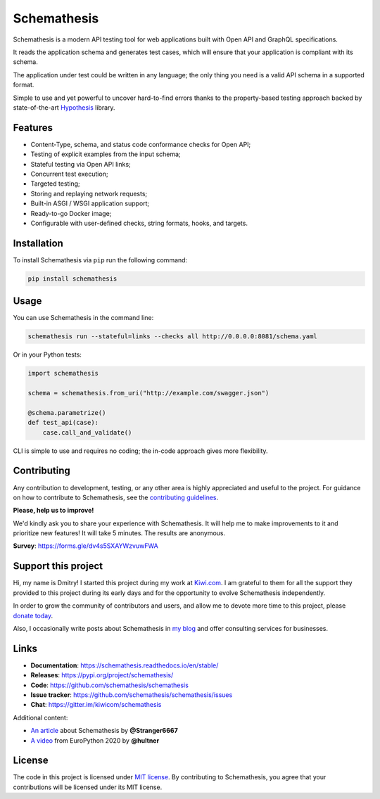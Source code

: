 Schemathesis
============

|Build| |Coverage| |Version| |Python versions| |Docs| |Chat| |License|

Schemathesis is a modern API testing tool for web applications built with Open API and GraphQL specifications.

It reads the application schema and generates test cases, which will ensure that your application is compliant with its schema.

The application under test could be written in any language; the only thing you need is a valid API schema in a supported format.

Simple to use and yet powerful to uncover hard-to-find errors thanks to the property-based testing approach backed by state-of-the-art `Hypothesis <http://hypothesis.works/>`_ library.

Features
--------

- Content-Type, schema, and status code conformance checks for Open API;
- Testing of explicit examples from the input schema;
- Stateful testing via Open API links;
- Concurrent test execution;
- Targeted testing;
- Storing and replaying network requests;
- Built-in ASGI / WSGI application support;
- Ready-to-go Docker image;
- Configurable with user-defined checks, string formats, hooks, and targets.

Installation
------------

To install Schemathesis via ``pip`` run the following command:

.. code:: bash

    pip install schemathesis

Usage
-----

You can use Schemathesis in the command line:

.. code:: bash

  schemathesis run --stateful=links --checks all http://0.0.0.0:8081/schema.yaml

.. image:: https://github.com/schemathesis/schemathesis/blob/master/img/schemathesis.gif

Or in your Python tests:

.. code:: python

    import schemathesis

    schema = schemathesis.from_uri("http://example.com/swagger.json")

    @schema.parametrize()
    def test_api(case):
        case.call_and_validate()

CLI is simple to use and requires no coding; the in-code approach gives more flexibility.

Contributing
------------

Any contribution to development, testing, or any other area is highly appreciated and useful to the project.
For guidance on how to contribute to Schemathesis, see the `contributing guidelines <https://github.com/schemathesis/schemathesis/blob/master/CONTRIBUTING.rst>`_.

**Please, help us to improve!**

We'd kindly ask you to share your experience with Schemathesis. It will help me to make improvements to it and prioritize new features!
It will take 5 minutes. The results are anonymous.

**Survey**: https://forms.gle/dv4s5SXAYWzvuwFWA

Support this project
--------------------

Hi, my name is Dmitry! I started this project during my work at `Kiwi.com <https://kiwi.com/>`_. I am grateful to them for all the support they
provided to this project during its early days and for the opportunity to evolve Schemathesis independently.

In order to grow the community of contributors and users, and allow me to devote more time to this project, please `donate today <https://github.com/sponsors/Stranger6667>`_.

Also, I occasionally write posts about Schemathesis in `my blog <https://dygalo.dev/>`_ and offer consulting services for businesses.

Links
-----

- **Documentation**: https://schemathesis.readthedocs.io/en/stable/
- **Releases**: https://pypi.org/project/schemathesis/
- **Code**: https://github.com/schemathesis/schemathesis
- **Issue tracker**: https://github.com/schemathesis/schemathesis/issues
- **Chat**: https://gitter.im/kiwicom/schemathesis

Additional content:

- `An article <https://dygalo.dev/blog/schemathesis-property-based-testing-for-api-schemas/>`_ about Schemathesis by **@Stranger6667**
- `A video <https://www.youtube.com/watch?v=9FHRwrv-xuQ>`_ from EuroPython 2020 by **@hultner**

License
-------

The code in this project is licensed under `MIT license`_.
By contributing to Schemathesis, you agree that your contributions will be licensed under its MIT license.

.. |Build| image:: https://github.com/schemathesis/schemathesis/workflows/build/badge.svg
   :target: https://github.com/schemathesis/schemathesis/actions
.. |Coverage| image:: https://codecov.io/gh/schemathesis/schemathesis/branch/master/graph/badge.svg
   :target: https://codecov.io/gh/schemathesis/schemathesis/branch/master
   :alt: codecov.io status for master branch
.. |Version| image:: https://img.shields.io/pypi/v/schemathesis.svg
   :target: https://pypi.org/project/schemathesis/
.. |Python versions| image:: https://img.shields.io/pypi/pyversions/schemathesis.svg
   :target: https://pypi.org/project/schemathesis/
.. |License| image:: https://img.shields.io/pypi/l/schemathesis.svg
   :target: https://opensource.org/licenses/MIT
.. |Chat| image:: https://img.shields.io/gitter/room/kiwicom/schemathesis.svg
   :target: https://gitter.im/kiwicom/schemathesis
   :alt: Gitter
.. |Docs| image:: https://readthedocs.org/projects/schemathesis/badge/?version=stable
   :target: https://schemathesis.readthedocs.io/en/stable/?badge=stable
   :alt: Documentation Status

.. _MIT license: https://opensource.org/licenses/MIT
